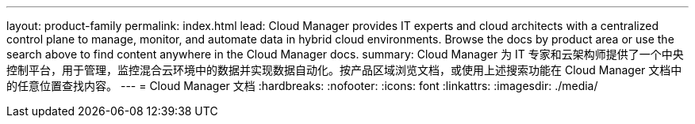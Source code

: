 ---
layout: product-family 
permalink: index.html 
lead: Cloud Manager provides IT experts and cloud architects with a centralized control plane to manage, monitor, and automate data in hybrid cloud environments. Browse the docs by product area or use the search above to find content anywhere in the Cloud Manager docs. 
summary: Cloud Manager 为 IT 专家和云架构师提供了一个中央控制平台，用于管理，监控混合云环境中的数据并实现数据自动化。按产品区域浏览文档，或使用上述搜索功能在 Cloud Manager 文档中的任意位置查找内容。 
---
= Cloud Manager 文档
:hardbreaks:
:nofooter: 
:icons: font
:linkattrs: 
:imagesdir: ./media/


